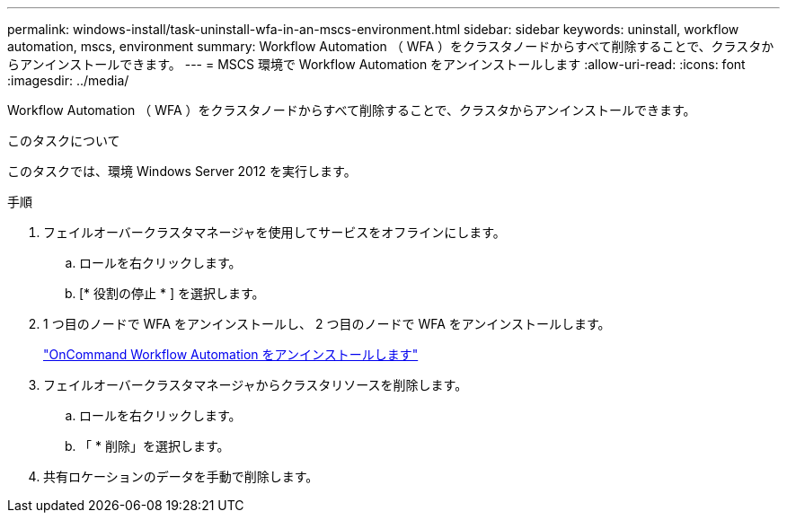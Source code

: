 ---
permalink: windows-install/task-uninstall-wfa-in-an-mscs-environment.html 
sidebar: sidebar 
keywords: uninstall, workflow automation, mscs, environment 
summary: Workflow Automation （ WFA ）をクラスタノードからすべて削除することで、クラスタからアンインストールできます。 
---
= MSCS 環境で Workflow Automation をアンインストールします
:allow-uri-read: 
:icons: font
:imagesdir: ../media/


[role="lead"]
Workflow Automation （ WFA ）をクラスタノードからすべて削除することで、クラスタからアンインストールできます。

.このタスクについて
このタスクでは、環境 Windows Server 2012 を実行します。

.手順
. フェイルオーバークラスタマネージャを使用してサービスをオフラインにします。
+
.. ロールを右クリックします。
.. [* 役割の停止 * ] を選択します。


. 1 つ目のノードで WFA をアンインストールし、 2 つ目のノードで WFA をアンインストールします。
+
link:task-uninstall-oncommand-workflow-automation.html["OnCommand Workflow Automation をアンインストールします"]

. フェイルオーバークラスタマネージャからクラスタリソースを削除します。
+
.. ロールを右クリックします。
.. 「 * 削除」を選択します。


. 共有ロケーションのデータを手動で削除します。

